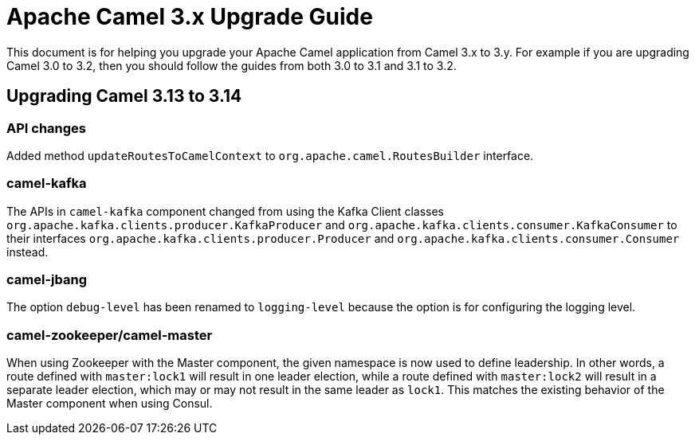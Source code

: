 = Apache Camel 3.x Upgrade Guide

This document is for helping you upgrade your Apache Camel application
from Camel 3.x to 3.y. For example if you are upgrading Camel 3.0 to 3.2, then you should follow the guides
from both 3.0 to 3.1 and 3.1 to 3.2.

== Upgrading Camel 3.13 to 3.14

=== API changes

Added method `updateRoutesToCamelContext` to `org.apache.camel.RoutesBuilder` interface.

=== camel-kafka

The APIs in `camel-kafka` component changed from using the Kafka Client classes `org.apache.kafka.clients.producer.KafkaProducer` and `org.apache.kafka.clients.consumer.KafkaConsumer`
to their interfaces `org.apache.kafka.clients.producer.Producer` and `org.apache.kafka.clients.consumer.Consumer` instead.

=== camel-jbang

The option `debug-level` has been renamed to `logging-level` because the option is for configuring the logging level.

=== camel-zookeeper/camel-master

When using Zookeeper with the Master component, the given namespace is now used to define leadership. In other words, a route defined with `master:lock1` will result in one leader election, while a route defined with `master:lock2` will result in a separate leader election, which may or may not result in the same leader as `lock1`. This matches the existing behavior of the Master component when using Consul.
